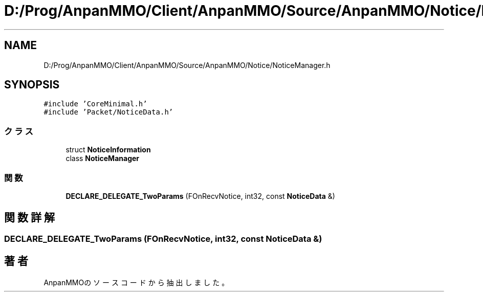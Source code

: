 .TH "D:/Prog/AnpanMMO/Client/AnpanMMO/Source/AnpanMMO/Notice/NoticeManager.h" 3 "2018年12月20日(木)" "AnpanMMO" \" -*- nroff -*-
.ad l
.nh
.SH NAME
D:/Prog/AnpanMMO/Client/AnpanMMO/Source/AnpanMMO/Notice/NoticeManager.h
.SH SYNOPSIS
.br
.PP
\fC#include 'CoreMinimal\&.h'\fP
.br
\fC#include 'Packet/NoticeData\&.h'\fP
.br

.SS "クラス"

.in +1c
.ti -1c
.RI "struct \fBNoticeInformation\fP"
.br
.ti -1c
.RI "class \fBNoticeManager\fP"
.br
.in -1c
.SS "関数"

.in +1c
.ti -1c
.RI "\fBDECLARE_DELEGATE_TwoParams\fP (FOnRecvNotice, int32, const \fBNoticeData\fP &)"
.br
.in -1c
.SH "関数詳解"
.PP 
.SS "DECLARE_DELEGATE_TwoParams (FOnRecvNotice, int32, const \fBNoticeData\fP &)"

.SH "著者"
.PP 
 AnpanMMOのソースコードから抽出しました。
